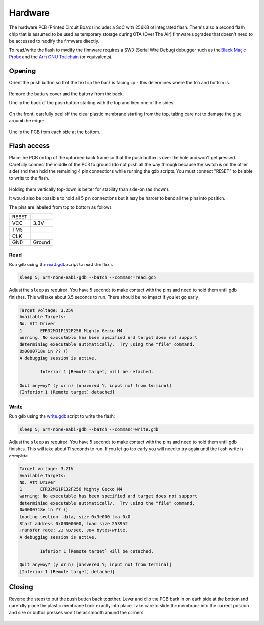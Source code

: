 Hardware
========

The hardware PCB (Printed Circuit Board) includes a SoC with 256KB of
integrated flash. There's also a second flash chip that is assumed to be
used as temporary storage during OTA (Over The Air) firmware upgrades
that doesn't need to be accessed to modify the firmware directly.

To read/write the flash to modify the firmware requires a SWD (Serial
Wire Debug) debugger such as the `Black Magic Probe
<https://black-magic.org/>`_ and the `Arm GNU Toolchain
<https://developer.arm.com/downloads/-/arm-gnu-toolchain-downloads>`_
(or equivalents).

Opening
-------

Orient the push button so that the text on the back is facing up - this
determines where the top and bottom is.

.. figure:: back-closed.jpg
   :height: 300px
   :alt: View of the back cover with model number, name and and other
         regulatory information

Remove the battery cover and the battery from the back.

Unclip the back of the push button starting with the top and then one
of the sides.

.. figure:: unclip-back.jpg
   :height: 400px
   :alt: View of the back section of the push button with the top and
         right sides unclipped, indicating where to unclip at the top

On the front, carefully peel off the clear plastic membrane starting
from the top, taking care not to damage the glue around the edges.

.. figure:: front-membrane.jpg
   :height: 400px
   :alt: View of the front of the push button with membrane attached
         indicating where to start peeling it off at the top

Unclip the PCB from each side at the bottom.

.. figure:: unclip-pcb.jpg
   :height: 400px
   :alt: View of the back of the push button showing where to unclip it
         at the bottom right

Flash access
------------

Place the PCB on top of the upturned back frame so that the push button
is over the hole and won't get pressed. Carefully connect the middle of
the PCB to ground (do not push all the way through because the switch is
on the other side) and then hold the remaining 4 pin connections while
running the gdb scripts. You must connect "RESET" to be able to write to
the flash.

.. figure:: hold-pins.jpg
   :height: 550px
   :alt: View of the back of the PCB showing where to connect the ground
         wire and which pins need to be attached for the SWD interface

Holding them vertically top-down is better for stability than side-on
(as shown).

It would also be possible to hold all 5 pin connections but it may be
harder to bend all the pins into position.

The pins are labelled from top to bottom as follows:

+-------+--------+
| RESET |        |
+-------+--------+
| VCC   | 3.3V   |
+-------+--------+
| TMS   |        |
+-------+--------+
| CLK   |        |
+-------+--------+
| GND   | Ground |
+-------+--------+

Read
~~~~

Run gdb using the `read.gdb <read.gdb>`_ script to read the flash:

.. code-block:: shell

   sleep 5; arm-none-eabi-gdb --batch --command=read.gdb

Adjust the ``sleep`` as required. You have 5 seconds to make contact
with the pins and need to hold them until gdb finishes. This will take
about 3.5 seconds to run. There should be no impact if you let go early.

.. code-block:: none

   Target voltage: 3.25V
   Available Targets:
   No. Att Driver
   1       EFR32MG1P132F256 Mighty Gecko M4
   warning: No executable has been specified and target does not support
   determining executable automatically.  Try using the "file" command.
   0x0000718e in ?? ()
   A debugging session is active.

           Inferior 1 [Remote target] will be detached.

   Quit anyway? (y or n) [answered Y; input not from terminal]
   [Inferior 1 (Remote target) detached]

Write
~~~~~

Run gdb using the `write.gdb <write.gdb>`_ script to write the flash:

.. code-block:: shell

   sleep 5; arm-none-eabi-gdb --batch --command=write.gdb

Adjust the ``sleep`` as required. You have 5 seconds to make contact
with the pins and need to hold them until gdb finishes. This will take
about 11 seconds to run. If you let go too early you will need to try
again until the flash write is complete.

.. code-block:: none

   Target voltage: 3.21V
   Available Targets:
   No. Att Driver
   1       EFR32MG1P132F256 Mighty Gecko M4
   warning: No executable has been specified and target does not support
   determining executable automatically.  Try using the "file" command.
   0x0000718e in ?? ()
   Loading section .data, size 0x3e000 lma 0x0
   Start address 0x00000000, load size 253952
   Transfer rate: 23 KB/sec, 984 bytes/write.
   A debugging session is active.

           Inferior 1 [Remote target] will be detached.

   Quit anyway? (y or n) [answered Y; input not from terminal]
   [Inferior 1 (Remote target) detached]

Closing
-------

Reverse the steps to put the push button back together. Lever and clip
the PCB back in on each side at the bottom and carefully place the
plastic membrane back exactly into place. Take care to slide the
membrane into the correct position and size or button presses won't be
as smooth around the corners.

.. figure:: lever-pcb.jpg
   :height: 400px
   :alt: Upside-down view of the front, levering the PCB back in at the
         top right clip
